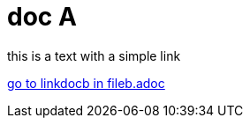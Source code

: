 = doc A

[#linkdoca]
this is a text with a simple link

xref:fileb.adoc[go to linkdocb in fileb.adoc]
